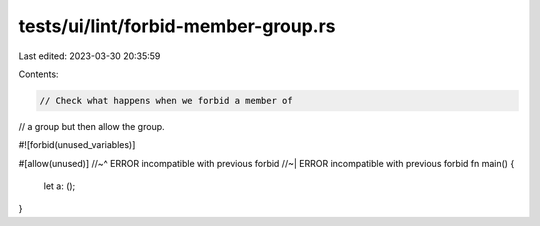 tests/ui/lint/forbid-member-group.rs
====================================

Last edited: 2023-03-30 20:35:59

Contents:

.. code-block:: rs

    // Check what happens when we forbid a member of
// a group but then allow the group.

#![forbid(unused_variables)]

#[allow(unused)]
//~^ ERROR incompatible with previous forbid
//~| ERROR incompatible with previous forbid
fn main() {
    let a: ();
}


